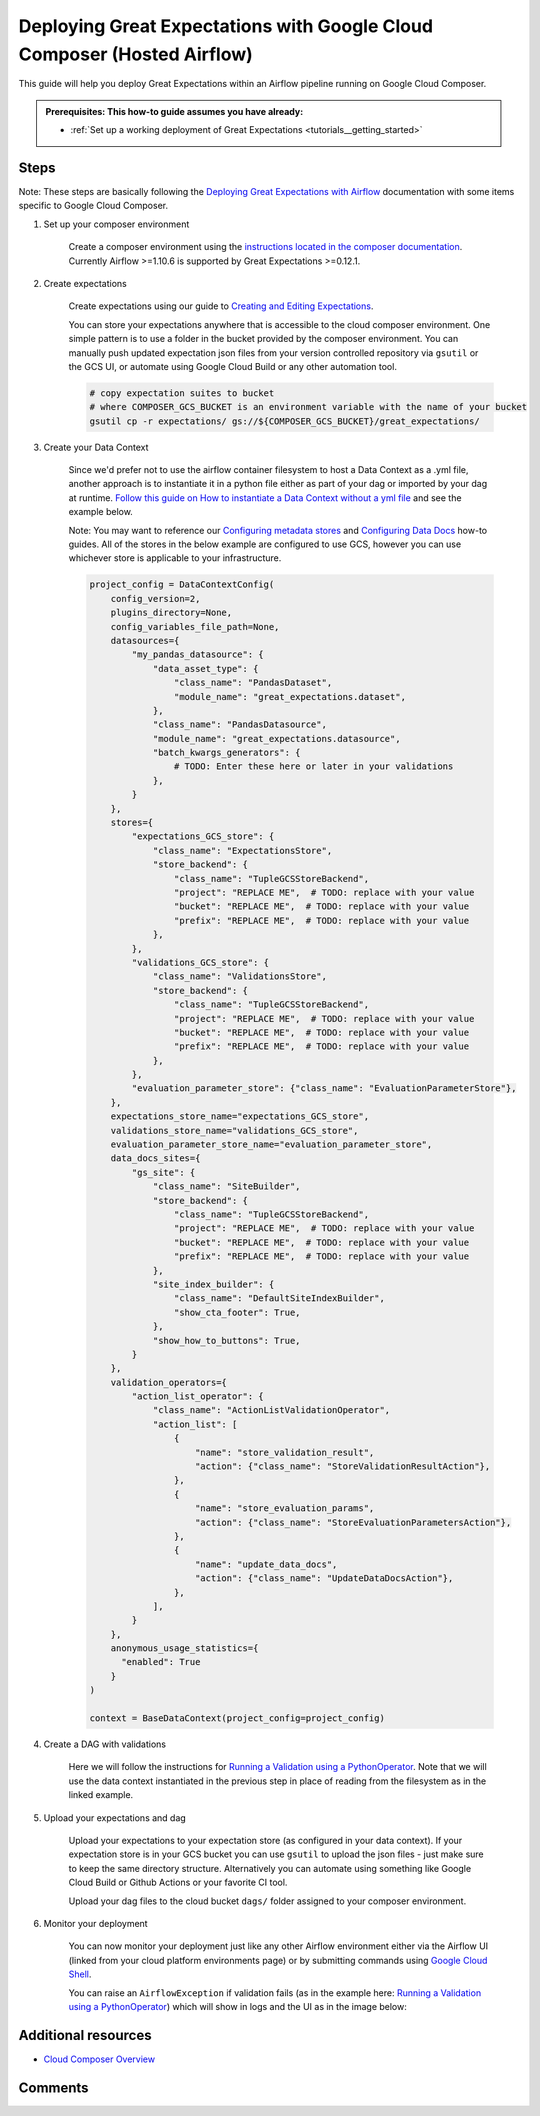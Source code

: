 .. _deployment_google_cloud_composer:

Deploying Great Expectations with Google Cloud Composer (Hosted Airflow)
========================================================================

This guide will help you deploy Great Expectations within an Airflow pipeline running on Google Cloud Composer.

.. admonition:: Prerequisites: This how-to guide assumes you have already:

  - :ref:`Set up a working deployment of Great Expectations <tutorials__getting_started>`

Steps
-----

Note: These steps are basically following the `Deploying Great Expectations with Airflow <https://docs.greatexpectations.io/en/latest/guides/workflows_patterns/deployment_airflow.html>`_ documentation with some items specific to Google Cloud Composer.


1. Set up your composer environment

    Create a composer environment using the `instructions located in the composer documentation <https://cloud.google.com/composer/docs/how-to/managing/creating>`_. Currently Airflow >=1.10.6 is supported by Great Expectations >=0.12.1.

2. Create expectations

    Create expectations using our guide to `Creating and Editing Expectations <https://docs.greatexpectations.io/en/latest/guides/how_to_guides/creating_and_editing_expectations.html>`_.

    You can store your expectations anywhere that is accessible to the cloud composer environment. One simple pattern is to use a folder in the bucket provided by the composer environment. You can manually push updated expectation json files from your version controlled repository via ``gsutil`` or the GCS UI, or automate using Google Cloud Build or any other automation tool.

    .. code-block:: bash

        # copy expectation suites to bucket
        # where COMPOSER_GCS_BUCKET is an environment variable with the name of your bucket
        gsutil cp -r expectations/ gs://${COMPOSER_GCS_BUCKET}/great_expectations/

3. Create your Data Context

    Since we'd prefer not to use the airflow container filesystem to host a Data Context as a .yml file, another approach is to instantiate it in a python file either as part of your dag or imported by your dag at runtime. `Follow this guide on How to instantiate a Data Context without a yml file <https://docs.greatexpectations.io/en/latest/guides/how_to_guides/configuring_data_contexts/how_to_instantiate_a_data_context_without_a_yml_file.html>`_ and see the example below.

    Note: You may want to reference our `Configuring metadata stores <https://docs.greatexpectations.io/en/latest/guides/how_to_guides/configuring_metadata_stores.html>`_ and `Configuring Data Docs <https://docs.greatexpectations.io/en/latest/guides/how_to_guides/configuring_data_docs.html>`_ how-to guides. All of the stores in the below example are configured to use GCS, however you can use whichever store is applicable to your infrastructure.

    .. code-block:: python

        project_config = DataContextConfig(
            config_version=2,
            plugins_directory=None,
            config_variables_file_path=None,
            datasources={
                "my_pandas_datasource": {
                    "data_asset_type": {
                        "class_name": "PandasDataset",
                        "module_name": "great_expectations.dataset",
                    },
                    "class_name": "PandasDatasource",
                    "module_name": "great_expectations.datasource",
                    "batch_kwargs_generators": {
                        # TODO: Enter these here or later in your validations
                    },
                }
            },
            stores={
                "expectations_GCS_store": {
                    "class_name": "ExpectationsStore",
                    "store_backend": {
                        "class_name": "TupleGCSStoreBackend",
                        "project": "REPLACE ME",  # TODO: replace with your value
                        "bucket": "REPLACE ME",  # TODO: replace with your value
                        "prefix": "REPLACE ME",  # TODO: replace with your value
                    },
                },
                "validations_GCS_store": {
                    "class_name": "ValidationsStore",
                    "store_backend": {
                        "class_name": "TupleGCSStoreBackend",
                        "project": "REPLACE ME",  # TODO: replace with your value
                        "bucket": "REPLACE ME",  # TODO: replace with your value
                        "prefix": "REPLACE ME",  # TODO: replace with your value
                    },
                },
                "evaluation_parameter_store": {"class_name": "EvaluationParameterStore"},
            },
            expectations_store_name="expectations_GCS_store",
            validations_store_name="validations_GCS_store",
            evaluation_parameter_store_name="evaluation_parameter_store",
            data_docs_sites={
                "gs_site": {
                    "class_name": "SiteBuilder",
                    "store_backend": {
                        "class_name": "TupleGCSStoreBackend",
                        "project": "REPLACE ME",  # TODO: replace with your value
                        "bucket": "REPLACE ME",  # TODO: replace with your value
                        "prefix": "REPLACE ME",  # TODO: replace with your value
                    },
                    "site_index_builder": {
                        "class_name": "DefaultSiteIndexBuilder",
                        "show_cta_footer": True,
                    },
                    "show_how_to_buttons": True,
                }
            },
            validation_operators={
                "action_list_operator": {
                    "class_name": "ActionListValidationOperator",
                    "action_list": [
                        {
                            "name": "store_validation_result",
                            "action": {"class_name": "StoreValidationResultAction"},
                        },
                        {
                            "name": "store_evaluation_params",
                            "action": {"class_name": "StoreEvaluationParametersAction"},
                        },
                        {
                            "name": "update_data_docs",
                            "action": {"class_name": "UpdateDataDocsAction"},
                        },
                    ],
                }
            },
            anonymous_usage_statistics={
              "enabled": True
            }
        )

        context = BaseDataContext(project_config=project_config)


4. Create a DAG with validations

    Here we will follow the instructions for `Running a Validation using a PythonOperator <https://docs.greatexpectations.io/en/latest/guides/workflows_patterns/deployment_airflow.html#running-a-validation-using-a-pythonoperator>`_. Note that we will use the data context instantiated in the previous step in place of reading from the filesystem as in the linked example.

5. Upload your expectations and dag

    Upload your expectations to your expectation store (as configured in your data context). If your expectation store is in your GCS bucket you can use ``gsutil`` to upload the json files - just make sure to keep the same directory structure. Alternatively you can automate using something like Google Cloud Build or Github Actions or your favorite CI tool.

    Upload your dag files to the cloud bucket ``dags/`` folder assigned to your composer environment.

6. Monitor your deployment

    You can now monitor your deployment just like any other Airflow environment either via the Airflow UI (linked from your cloud platform environments page) or by submitting commands using `Google Cloud Shell <https://cloud.google.com/shell>`_.

    You can raise an ``AirflowException`` if validation fails (as in the example here: `Running a Validation using a PythonOperator <https://docs.greatexpectations.io/en/latest/guides/workflows_patterns/deployment_airflow.html#running-a-validation-using-a-pythonoperator>`_) which will show in logs and the UI as in the image below:

.. image:: dag_airflow_example.png
    :width: 800
    :alt: Airflow pipeline with validations passing and failing.

Additional resources
--------------------

- `Cloud Composer Overview <https://cloud.google.com/composer/docs/concepts/overview>`_

Comments
--------

.. discourse::
   :topic_identifier: 379
